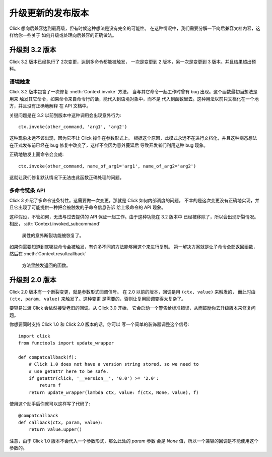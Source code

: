 升级更新的发布版本
===========================

Click 想向后兼容达到最高级，但有时候这种想法是没有完全的可能性。
在这种情况中，我们需要分解一下向后兼容文档内容，这样给你一些关于
如何升级或处理向后兼容的正确做法。

.. _upgrade-to-3.2:

升级到 3.2 版本
----------------

Click 3.2 版本已经执行了 2次变更，达到多命令都能被触发，
一次是变更到 2 版本，另一次是变更到 3 版本。并且结果超出预料。

语境触发
```````````````

Click 3.2 版本包含了一次修复 :meth:`Context.invoke` 方法，
当与其它命令一起工作时曾有 bug 出现。这个函数最初当想法是用来
触发其它命令，如果命令来自命令行的话，能代入到语境对象中，而不是
代入到函数里去。这种用法以前只文档化在一个地方，并且没有正确地解释
在 API 文档中。

关键问题是在 3.2 以前到版本中这种调用会出现意外行为::

    ctx.invoke(other_command, 'arg1', 'arg2')

这种现象永远不该出现，因为它不让 Click 操作在参数形式上。
根据这个原因，此模式永远不在进行文档化，并且这种病态想法
在正式发布前已经在 bug 修复中改变了，这样不会因为意外蔓延后
导致开发者们利用这种 bug 现象。

正确地触发上面命令会变成::

    ctx.invoke(other_command, name_of_arg1='arg1', name_of_arg2='arg2')

这就让我们修复默认情况下无法由此函数正确处理的问题。

多命令链条 API
`````````````````````````

Click 3 介绍了多命令链条特性。这需要做一次变更，那就是 Click 如何内部调度的问题。
不幸的是这次变更没有正确地实现，并且它出现了可能提供一种把会被触发的子命令信息告诉
给上级命令的 API 现象。

这种假设，不管如何，无法与过去提供的 API 保证一起工作。由于这种功能在 3.2 版本中
已经被移除了，所以会出现断裂情况。相反， :attr:`Context.invoked_subcommand`
 属性的意外断裂功能被恢复了。

如果你需要知道到底哪些命令会被触发，有许多不同的方法能够用这个来进行复制。
第一解决方案就是让子命令全部返回函数，然后在 :meth:`Context.resultcallback`
 方法里触发返回的函数。


.. _upgrade-to-2.0:

升级到 2.0 版本
----------------

Click 2.0 版本有一个断裂变更，就是参数形式回调信号。
在 2.0 以前的版本，回调是用 ``(ctx, value)`` 来触发的，
而此时由 ``(ctx, param, value)`` 来触发了。这种变更
是需要的，否则让复用回调变得太复杂了。

要容易过渡 Click 会依然接受老旧的回调。从 Click 3.0 开始，
它会启动一个警告给标准错误，从而鼓励你去升级版本来修复问题。

你想要同时支持 Click 1.0 和 Click 2.0 版本的话，你可以
写一个简单的装饰器调整这个信号::

    import click
    from functools import update_wrapper

    def compatcallback(f):
        # Click 1.0 does not have a version string stored, so we need to
        # use getattr here to be safe.
        if getattr(click, '__version__', '0.0') >= '2.0':
            return f
        return update_wrapper(lambda ctx, value: f(ctx, None, value), f)

使用这个助手后你就可以这样写了代码了::

    @compatcallback
    def callback(ctx, param, value):
        return value.upper()

注意，由于 Click 1.0 版本不会代入一个参数形式，那么此处的 `param` 参数
会是 `None` 值，所以一个兼容的回调是不能使用这个参数的。
